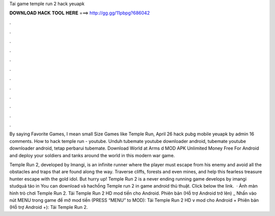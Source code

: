 Tai game temple run 2 hack yeuapk



𝐃𝐎𝐖𝐍𝐋𝐎𝐀𝐃 𝐇𝐀𝐂𝐊 𝐓𝐎𝐎𝐋 𝐇𝐄𝐑𝐄 ===> http://gg.gg/11pbpg?686042



.



.



.



.



.



.



.



.



.



.



.



.

By saying Favorite Games, I mean small Size Games like Temple Run, April 26 hack pubg mobile yeuapk by admin 16 comments. How to hack temple run - youtube. Unduh tubemate youtube downloader android, tubemate youtube downloader android, tetap perbarui tubemate. Download World at Arms d MOD APK Unlimited Money Free For Android and deploy your soldiers and tanks around the world in this modern war game.

Temple Run 2, developed by Imangi, is an infinite runner where the player must escape from his enemy and avoid all the obstacles and traps that are found along the way. Traverse cliffs, forests and even mines, and help this fearless treasure hunter escape with the gold idol. But hurry up! Temple Run 2 is a never ending running game develops by imangi studquả táo in You can download và hachồng Temple run 2 in game android thủ thuật. Click below the link.  · Ảnh màn hình trò chơi Temple Run 2. Tải Temple Run 2 HD mod tiền cho Android. Phiên bản (Hỗ trợ Android trở lên) _ Nhấn vào nút MENU trong game để mở mod tiền (PRESS “MENU” to MOD): Tải Temple Run 2 HD v mod cho Android + Phiên bản (Hỗ trợ Android +): Tải Temple Run 2.
